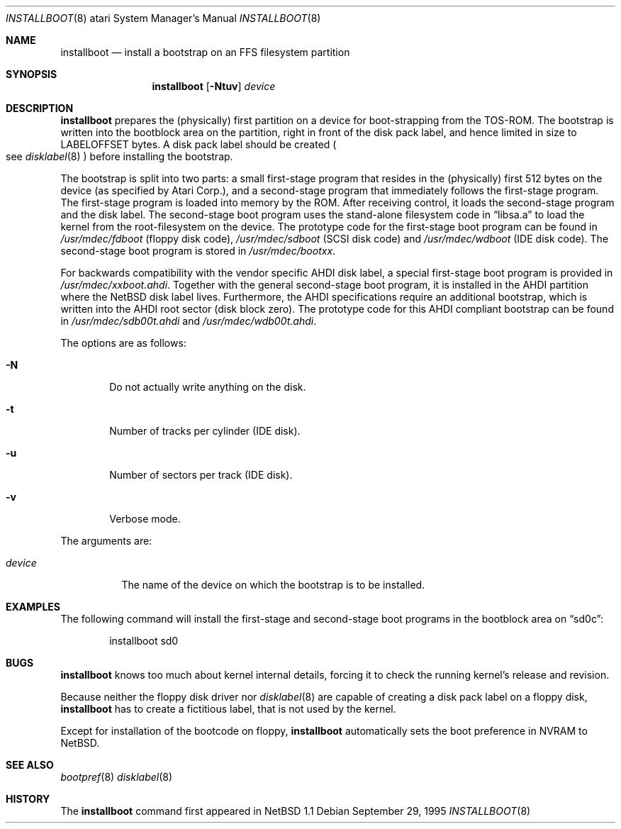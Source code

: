 .\"	$NetBSD: installboot.8,v 1.8 2001/09/10 23:32:30 wiz Exp $
.\"
.\" Copyright (c) 1996 The NetBSD Foundation, Inc.
.\" All rights reserved.
.\"
.\" This code is derived from software contributed to The NetBSD Foundation
.\" by Paul Kranenburg.
.\"
.\" Redistribution and use in source and binary forms, with or without
.\" modification, are permitted provided that the following conditions
.\" are met:
.\" 1. Redistributions of source code must retain the above copyright
.\"    notice, this list of conditions and the following disclaimer.
.\" 2. Redistributions in binary form must reproduce the above copyright
.\"    notice, this list of conditions and the following disclaimer in the
.\"    documentation and/or other materials provided with the distribution.
.\" 3. All advertising materials mentioning features or use of this software
.\"    must display the following acknowledgement:
.\"        This product includes software developed by the NetBSD
.\"        Foundation, Inc. and its contributors.
.\" 4. Neither the name of The NetBSD Foundation nor the names of its
.\"    contributors may be used to endorse or promote products derived
.\"    from this software without specific prior written permission.
.\"
.\" THIS SOFTWARE IS PROVIDED BY THE NETBSD FOUNDATION, INC. AND CONTRIBUTORS
.\" ``AS IS'' AND ANY EXPRESS OR IMPLIED WARRANTIES, INCLUDING, BUT NOT LIMITED
.\" TO, THE IMPLIED WARRANTIES OF MERCHANTABILITY AND FITNESS FOR A PARTICULAR
.\" PURPOSE ARE DISCLAIMED.  IN NO EVENT SHALL THE FOUNDATION OR CONTRIBUTORS
.\" BE LIABLE FOR ANY DIRECT, INDIRECT, INCIDENTAL, SPECIAL, EXEMPLARY, OR
.\" CONSEQUENTIAL DAMAGES (INCLUDING, BUT NOT LIMITED TO, PROCUREMENT OF
.\" SUBSTITUTE GOODS OR SERVICES; LOSS OF USE, DATA, OR PROFITS; OR BUSINESS
.\" INTERRUPTION) HOWEVER CAUSED AND ON ANY THEORY OF LIABILITY, WHETHER IN
.\" CONTRACT, STRICT LIABILITY, OR TORT (INCLUDING NEGLIGENCE OR OTHERWISE)
.\" ARISING IN ANY WAY OUT OF THE USE OF THIS SOFTWARE, EVEN IF ADVISED OF THE
.\" POSSIBILITY OF SUCH DAMAGE.
.\"
.Dd September 29, 1995
.Dt INSTALLBOOT 8 atari
.Os
.Sh NAME
.Nm installboot
.Nd install a bootstrap on an FFS filesystem partition
.Sh SYNOPSIS
.Nm installboot
.Op Fl Ntuv
.Ar device
.Sh DESCRIPTION
.Nm
prepares the
.Pq physically
first partition on a device for boot-strapping from the TOS-ROM. The
bootstrap is written into the bootblock area on the partition, right
in front of the disk pack label, and hence limited in size to
LABELOFFSET bytes. A disk pack label should be created
.Po
see
.Xr disklabel 8
.Pc
before installing the bootstrap.
.Pp
The bootstrap is split into two parts: a small first-stage program
that resides in the
.Pq physically
first 512 bytes on the device
.Pq as specified by Atari Corp. ,
and a second-stage program that immediately follows the first-stage
program. The first-stage program is loaded into memory by the ROM.
After receiving control, it loads the second-stage program and the
disk label. The second-stage boot program uses the stand-alone
filesystem code in
.Dq libsa.a
to load the kernel from the root-filesystem on the device. The
prototype code for the first-stage boot program can be found in
.Pa /usr/mdec/fdboot
.Pq floppy disk code ,
.Pa /usr/mdec/sdboot
.Pq SCSI disk code
and
.Pa /usr/mdec/wdboot
.Pq IDE disk code .
The second-stage boot program is stored in
.Pa /usr/mdec/bootxx .
.Pp
For backwards compatibility with the vendor specific AHDI disk
label, a\ special first-stage boot program is provided in
.Pa /usr/mdec/xxboot.ahdi .
Together with the general second-stage boot program, it is installed
in the AHDI partition where the
.Nx
disk label lives. Furthermore,
the AHDI specifications require an additional bootstrap, which is
written into the AHDI root sector
.Pq disk block zero .
The prototype code for this AHDI compliant bootstrap can be found in
.Pa /usr/mdec/sdb00t.ahdi
and
.Pa /usr/mdec/wdb00t.ahdi .
.Pp
The options are as follows:
.Bl -tag -width flag
.It Fl N
Do not actually write anything on the disk.
.It Fl t
Number of tracks per cylinder (IDE disk).
.It Fl u
Number of sectors per track (IDE disk).
.It Fl v
Verbose mode.
.El
.Pp
The arguments are:
.Bl -tag -width device
.It Ar device
The name of the device on which the bootstrap is to be installed.
.El
.Sh EXAMPLES
The following command will install the first-stage and second-stage
boot programs in the bootblock area on
.Dq sd0c :
.Bd -literal -offset indent
installboot sd0
.Ed
.Sh BUGS
.Nm
knows too much about kernel internal details, forcing it to
check the running kernel's release and revision.
.Pp
Because neither the floppy disk driver nor
.Xr disklabel 8
are capable of creating a disk pack label on a floppy disk,
.Nm
has to create a\ fictitious label, that is not used by the kernel.
.Pp
Except for installation of the bootcode on floppy,
.Nm
automatically sets the boot preference in NVRAM to
.Nx .
.Sh SEE ALSO
.Xr bootpref 8
.Xr disklabel 8
.Sh HISTORY
The
.Nm
command first appeared in
.Nx 1.1
